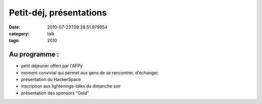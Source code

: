 Petit-déj, présentations
########################
:date: 2010-07-23T09:28:51.979954
:category: talk
:tags: 2010

Au programme :
---------------

+ petit déjeuner offert par l'AFPy
+ moment convivial qui permet aux gens de se rencontrer, d'échanger.
+ présentation du HackerSpace
+ inscription aux lightenings-talks du dimanche soir
+ présentation des sponsors "Gold"

